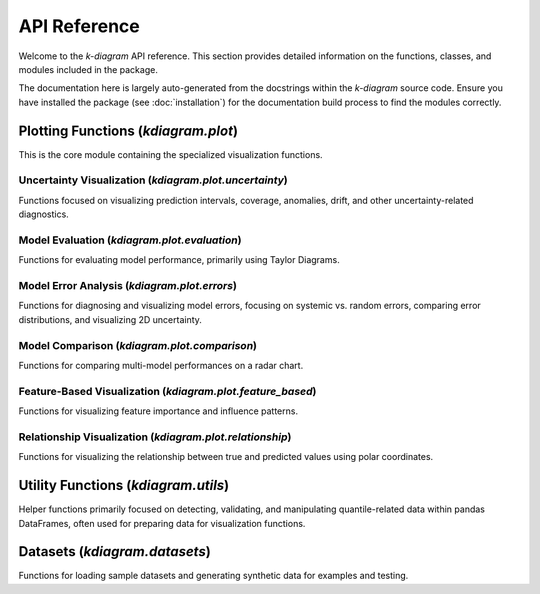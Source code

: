 .. _api_reference:

===============
API Reference
===============

Welcome to the `k-diagram` API reference. This section provides detailed
information on the functions, classes, and modules included in the
package.

The documentation here is largely auto-generated from the docstrings
within the `k-diagram` source code. Ensure you have installed the
package (see :doc:`installation`) for the documentation build process
to find the modules correctly.

.. _api_plot_uncertainty: 

Plotting Functions (`kdiagram.plot`)
---------------------------------------

This is the core module containing the specialized visualization
functions.

.. _api_uncertainty: 

Uncertainty Visualization (`kdiagram.plot.uncertainty`)
~~~~~~~~~~~~~~~~~~~~~~~~~~~~~~~~~~~~~~~~~~~~~~~~~~~~~~~~~

Functions focused on visualizing prediction intervals, coverage,
anomalies, drift, and other uncertainty-related diagnostics.

.. autosummary::
   :toctree: _autosummary/uncertainty
   :nosignatures:

   ~kdiagram.plot.uncertainty.plot_actual_vs_predicted
   ~kdiagram.plot.uncertainty.plot_anomaly_magnitude
   ~kdiagram.plot.uncertainty.plot_coverage
   ~kdiagram.plot.uncertainty.plot_coverage_diagnostic
   ~kdiagram.plot.uncertainty.plot_interval_consistency
   ~kdiagram.plot.uncertainty.plot_interval_width
   ~kdiagram.plot.uncertainty.plot_model_drift
   ~kdiagram.plot.uncertainty.plot_temporal_uncertainty
   ~kdiagram.plot.uncertainty.plot_uncertainty_drift
   ~kdiagram.plot.uncertainty.plot_velocity
   ~kdiagram.plot.uncertainty.plot_radial_density_ring
   ~kdiagram.plot.uncertainty.plot_polar_heatmap
   ~kdiagram.plot.uncertainty.plot_polar_quiver


.. _api_evaluation: 

Model Evaluation (`kdiagram.plot.evaluation`)
~~~~~~~~~~~~~~~~~~~~~~~~~~~~~~~~~~~~~~~~~~~~~~~~~~

Functions for evaluating model performance, primarily using Taylor
Diagrams.

.. autosummary::
   :toctree: _autosummary/evaluation
   :nosignatures:

   ~kdiagram.plot.evaluation.taylor_diagram
   ~kdiagram.plot.evaluation.plot_taylor_diagram_in
   ~kdiagram.plot.evaluation.plot_taylor_diagram

.. _api_errors:

Model Error Analysis (`kdiagram.plot.errors`)
~~~~~~~~~~~~~~~~~~~~~~~~~~~~~~~~~~~~~~~~~~~~~~~~

Functions for diagnosing and visualizing model errors, focusing on
systemic vs. random errors, comparing error distributions, and
visualizing 2D uncertainty.

.. autosummary::
   :toctree: _autosummary/errors
   :nosignatures:

   ~kdiagram.plot.errors.plot_error_bands
   ~kdiagram.plot.errors.plot_error_violins
   ~kdiagram.plot.errors.plot_error_ellipses


Model Comparison (`kdiagram.plot.comparison`)
~~~~~~~~~~~~~~~~~~~~~~~~~~~~~~~~~~~~~~~~~~~~~~~~~~

Functions for comparing multi-model performances on a radar chart.

.. autosummary::
   :toctree: _autosummary/comparison
   :nosignatures:

   ~kdiagram.plot.comparison.plot_model_comparison 
   ~kdiagram.plot.comparison.plot_reliability_diagram
   ~kdiagram.plot.comparison.plot_polar_reliability
   ~kdiagram.plot.comparison.plot_horizon_metrics  
   
.. _api_feature_based: 

Feature-Based Visualization (`kdiagram.plot.feature_based`)
~~~~~~~~~~~~~~~~~~~~~~~~~~~~~~~~~~~~~~~~~~~~~~~~~~~~~~~~~~~~~~

Functions for visualizing feature importance and influence patterns.

.. autosummary::
   :toctree: _autosummary/feature_based
   :nosignatures:

   ~kdiagram.plot.feature_based.plot_feature_fingerprint
   ~kdiagram.plot.feature_based.plot_feature_interaction

.. _api_relationship: 

Relationship Visualization (`kdiagram.plot.relationship`)
~~~~~~~~~~~~~~~~~~~~~~~~~~~~~~~~~~~~~~~~~~~~~~~~~~~~~~~~~~~~

Functions for visualizing the relationship between true and predicted
values using polar coordinates.

.. autosummary::
   :toctree: _autosummary/relationship
   :nosignatures:

   ~kdiagram.plot.relationship.plot_relationship
   ~kdiagram.plot.relationship.plot_conditional_quantiles
   ~kdiagram.plot.relationship.plot_error_relationship
   ~kdiagram.plot.relationship.plot_residual_relationship


.. _api_utils:

Utility Functions (`kdiagram.utils`)
--------------------------------------

Helper functions primarily focused on detecting, validating, and
manipulating quantile-related data within pandas DataFrames, often
used for preparing data for visualization functions.

.. autosummary::
   :toctree: _autosummary/utils
   :nosignatures:

   ~kdiagram.utils.build_q_column_names
   ~kdiagram.utils.detect_quantiles_in
   ~kdiagram.utils.melt_q_data
   ~kdiagram.utils.pivot_q_data   
   ~kdiagram.utils.reshape_quantile_data
   ~kdiagram.utils.plot_hist_kde
   

.. _api_datasets:

Datasets (`kdiagram.datasets`)
--------------------------------

Functions for loading sample datasets and generating synthetic data
for examples and testing.

.. autosummary::
   :toctree: _autosummary/datasets
   :nosignatures:

   ~kdiagram.datasets.load_uncertainty_data
   ~kdiagram.datasets.load_zhongshan_subsidence
   ~kdiagram.datasets.make_cyclical_data
   ~kdiagram.datasets.make_fingerprint_data
   ~kdiagram.datasets.make_multi_model_quantile_data
   ~kdiagram.datasets.make_taylor_data
   ~kdiagram.datasets.make_uncertainty_data

